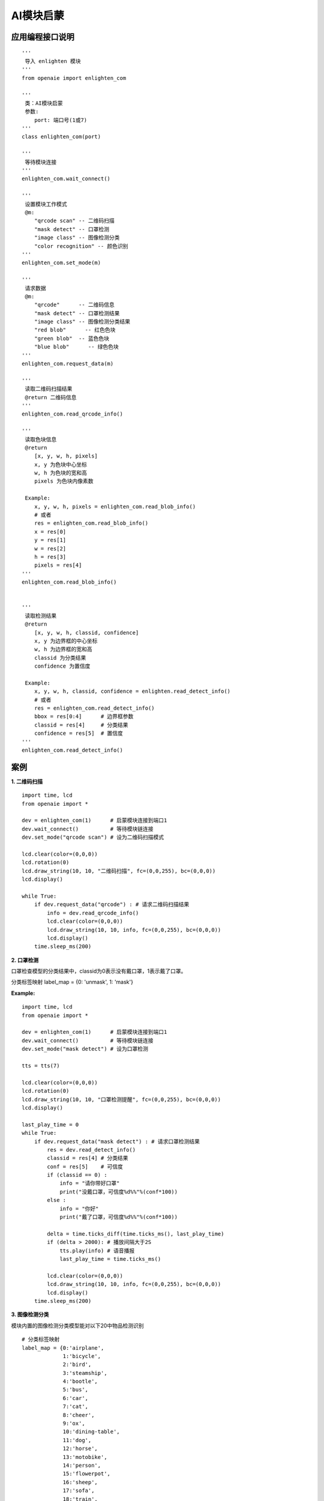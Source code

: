 AI模块启蒙 
======================================================
 

.. figure:: enlighten_top.png 
   :width: 260
   :align: center
   
应用编程接口说明
++++++++++++++++++++++++++++++++++++++++++++++++++++++

::

    '''
     导入 enlighten 模块 
    '''
    from openaie import enlighten_com
    
    '''
     类：AI模块启蒙
     参数:
        port: 端口号(1或7) 
    '''
    class enlighten_com(port)
    
    '''
     等待模块连接
    '''
    enlighten_com.wait_connect()
    
    '''
     设置模块工作模式
     @m: 
        "qrcode scan" -- 二维码扫描 
        "mask detect" -- 口罩检测 
        "image class" -- 图像检测分类 
        "color recognition" -- 颜色识别 
    '''
    enlighten_com.set_mode(m)
    
    '''
     请求数据
     @m:
        "qrcode"      -- 二维码信息 
        "mask detect" -- 口罩检测结果 
        "image class" -- 图像检测分类结果 
        "red blob"      -- 红色色块 
        "green blob"  -- 蓝色色块 
        "blue blob"      -- 绿色色块 
    '''
    enlighten_com.request_data(m)
    
    '''
     读取二维码扫描结果
     @return 二维码信息 
    '''
    enlighten_com.read_qrcode_info()
    
    '''
     读取色块信息
     @return 
        [x, y, w, h, pixels] 
        x, y 为色块中心坐标
        w, h 为色块的宽和高
        pixels 为色块内像素数 
    
     Example:
        x, y, w, h, pixels = enlighten_com.read_blob_info()
        # 或者 
        res = enlighten_com.read_blob_info()
        x = res[0]
        y = res[1]
        w = res[2]
        h = res[3]
        pixels = res[4]
    '''
    enlighten_com.read_blob_info()
    
    
    '''
     读取检测结果
     @return 
        [x, y, w, h, classid, confidence] 
        x, y 为边界框的中心坐标
        w, h 为边界框的宽和高
        classid 为分类结果
        confidence 为置信度 
    
     Example:
        x, y, w, h, classid, confidence = enlighten.read_detect_info()
        # 或者 
        res = enlighten_com.read_detect_info()
        bbox = res[0:4]      # 边界框参数
        classid = res[4]     # 分类结果
        confidence = res[5]  # 置信度 
    '''
    enlighten_com.read_detect_info()
  
    
    
案例
++++++++++++++++++++++++++++++++++++++++++++++++++++++

**1. 二维码扫描** 

::

    import time, lcd
    from openaie import *

    dev = enlighten_com(1)      # 启蒙模块连接到端口1
    dev.wait_connect()          # 等待模块链连接
    dev.set_mode("qrcode scan") # 设为二维码扫描模式 

    lcd.clear(color=(0,0,0))
    lcd.rotation(0)
    lcd.draw_string(10, 10, "二维码扫描", fc=(0,0,255), bc=(0,0,0))
    lcd.display()

    while True:
        if dev.request_data("qrcode") : # 请求二维码扫描结果 
            info = dev.read_qrcode_info()
            lcd.clear(color=(0,0,0))
            lcd.draw_string(10, 10, info, fc=(0,0,255), bc=(0,0,0))
            lcd.display()
        time.sleep_ms(200)
    
**2. 口罩检测**

口罩检查模型的分类结果中，classid为0表示没有戴口罩，1表示戴了口罩。

分类标签映射 label_map = {0: 'unmask', 1: 'mask'}

**Example:**
::

    import time, lcd
    from openaie import * 

    dev = enlighten_com(1)      # 启蒙模块连接到端口1
    dev.wait_connect()          # 等待模块链连接
    dev.set_mode("mask detect") # 设为口罩检测 

    tts = tts(7)

    lcd.clear(color=(0,0,0))
    lcd.rotation(0)
    lcd.draw_string(10, 10, "口罩检测提醒", fc=(0,0,255), bc=(0,0,0))
    lcd.display()

    last_play_time = 0
    while True:
        if dev.request_data("mask detect") : # 请求口罩检测结果 
            res = dev.read_detect_info()
            classid = res[4] # 分类结果
            conf = res[5]    # 可信度
            if (classid == 0) :
                info = "请你带好口罩"
                print("没戴口罩，可信度%d%%"%(conf*100))
            else :
                info = "你好"
                print("戴了口罩，可信度%d%%"%(conf*100))
                
            delta = time.ticks_diff(time.ticks_ms(), last_play_time) 
            if (delta > 2000): # 播放间隔大于2S
                tts.play(info) # 语音播报
                last_play_time = time.ticks_ms()
                
            lcd.clear(color=(0,0,0))
            lcd.draw_string(10, 10, info, fc=(0,0,255), bc=(0,0,0))
            lcd.display()
        time.sleep_ms(200)

    
**3. 图像检测分类**

模块内置的图像检测分类模型能对以下20中物品检测识别

:: 

    # 分类标签映射 
    label_map = {0:'airplane', 
                 1:'bicycle',
                 2:'bird',
                 3:'steamship',
                 4:'bootle',
                 5:'bus',
                 6:'car',
                 7:'cat',
                 8:'cheer',
                 9:'ox',
                 10:'dining-table',
                 11:'dog',
                 12:'horse',
                 13:'motobike',
                 14:'person',
                 15:'flowerpot',
                 16:'sheep',
                 17:'sofa',
                 18:'train',
                 19:'tetevision'}
                
**Example:** 

::

    import time, lcd
    from openaie import *

    dev = enlighten_com(1)      # 启蒙模块连接到端口1
    dev.wait_connect()          # 等待模块链连接
    dev.set_mode("image class") # 设为图像分类

    tts = tts(7)

    lcd.clear(color=(0,0,0))
    lcd.rotation(0)
    lcd.draw_string(10, 10, "图像识别分类", fc=(0,0,255), bc=(0,0,0))
    lcd.display()

    # 20class 分类的分类标签 
    label = ("飞机", "自行车", "小鸟", "轮船", "瓶子", "公共汽车", "汽车", "猫", "椅子", "牛",  \
             "餐桌", "狗", "马", "摩托车", "人", "花盆", "羊", "沙发", "火车", "电视")

    last_play_time = 0
    while True:
        if dev.request_data("image class") : # 请求二维码扫描结果 
            res = dev.read_detect_info()
            info = "识别为: %s, 可信度: %d%%"%(label[res[4]], res[5]*100)
            delta = time.ticks_diff(time.ticks_ms(), last_play_time) 
            if (delta > 2000): # 播放间隔大于2S
                tts.play(label[res[4]]) # 语音播报
                last_play_time = time.ticks_ms()
            lcd.clear(color=(0,0,0))
            lcd.draw_string(10, 10, info, fc=(0,0,255), bc=(0,0,0))
            lcd.display()
        time.sleep_ms(200)

**4. 颜色识别**

**Example:** 识别色块
::

    import time, lcd
    from openaie import *

    dev = enlighten_com(1)            # 启蒙模块连接到端口1
    dev.wait_connect()                # 等待模块链连接
    dev.set_mode("color recognition") # 设为颜色识别描模式

    while True:
        if dev.request_data("red blob") : # 请求红色色块结果 
            x, y, w, h, pixels = dev.read_blob_info()
            print("coordiante: %d, %d pixels: %d"%(x, y, pixels))
        time.sleep_ms(100)


------------------------------------------------------

        